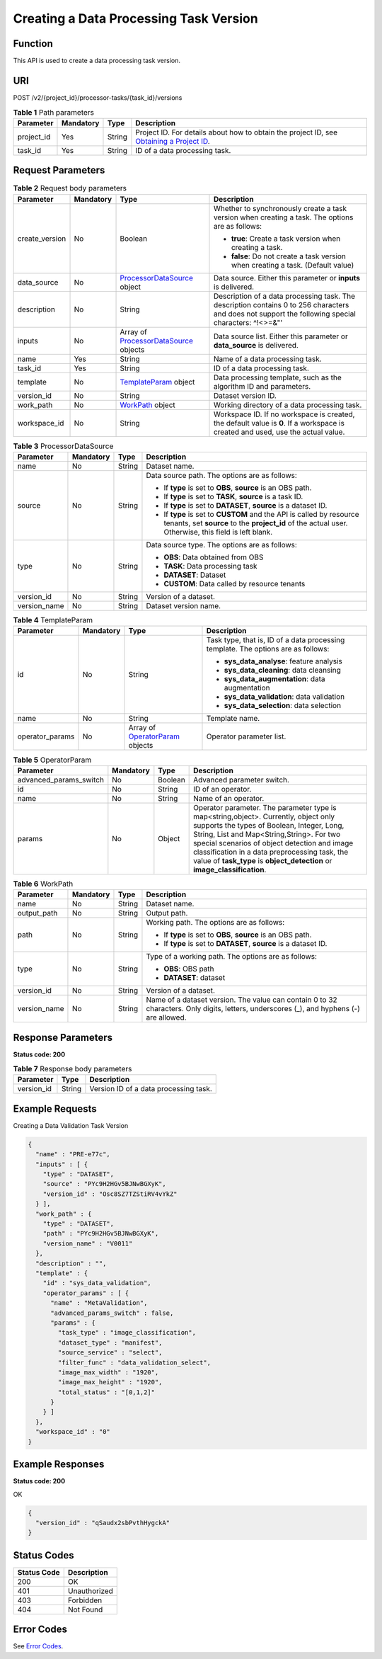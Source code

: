 Creating a Data Processing Task Version
=======================================

Function
--------

This API is used to create a data processing task version.

URI
---

POST /v2/{project_id}/processor-tasks/{task_id}/versions

.. table:: **Table 1** Path parameters

   +------------+-----------+--------+------------------------------------------------------------------------------------------------------------------------------------------------------------+
   | Parameter  | Mandatory | Type   | Description                                                                                                                                                |
   +============+===========+========+============================================================================================================================================================+
   | project_id | Yes       | String | Project ID. For details about how to obtain the project ID, see `Obtaining a Project ID <../../common_parameters/obtaining_a_project_id_and_name.html>`__. |
   +------------+-----------+--------+------------------------------------------------------------------------------------------------------------------------------------------------------------+
   | task_id    | Yes       | String | ID of a data processing task.                                                                                                                              |
   +------------+-----------+--------+------------------------------------------------------------------------------------------------------------------------------------------------------------+

Request Parameters
------------------



.. _CreateProcessorTaskVersionrequestCreateTaskVersionReq:

.. table:: **Table 2** Request body parameters

   +-----------------+-----------------+--------------------------------------------------------------------------------------------------+-----------------------------------------------------------------------------------------------------------------------------------------------------+
   | Parameter       | Mandatory       | Type                                                                                             | Description                                                                                                                                         |
   +=================+=================+==================================================================================================+=====================================================================================================================================================+
   | create_version  | No              | Boolean                                                                                          | Whether to synchronously create a task version when creating a task. The options are as follows:                                                    |
   |                 |                 |                                                                                                  |                                                                                                                                                     |
   |                 |                 |                                                                                                  | -  **true**: Create a task version when creating a task.                                                                                            |
   |                 |                 |                                                                                                  |                                                                                                                                                     |
   |                 |                 |                                                                                                  | -  **false**: Do not create a task version when creating a task. (Default value)                                                                    |
   +-----------------+-----------------+--------------------------------------------------------------------------------------------------+-----------------------------------------------------------------------------------------------------------------------------------------------------+
   | data_source     | No              | `ProcessorDataSource <#createprocessortaskversionrequestprocessordatasource>`__ object           | Data source. Either this parameter or **inputs** is delivered.                                                                                      |
   +-----------------+-----------------+--------------------------------------------------------------------------------------------------+-----------------------------------------------------------------------------------------------------------------------------------------------------+
   | description     | No              | String                                                                                           | Description of a data processing task. The description contains 0 to 256 characters and does not support the following special characters: ^!<>=&"' |
   +-----------------+-----------------+--------------------------------------------------------------------------------------------------+-----------------------------------------------------------------------------------------------------------------------------------------------------+
   | inputs          | No              | Array of `ProcessorDataSource <#createprocessortaskversionrequestprocessordatasource>`__ objects | Data source list. Either this parameter or **data_source** is delivered.                                                                            |
   +-----------------+-----------------+--------------------------------------------------------------------------------------------------+-----------------------------------------------------------------------------------------------------------------------------------------------------+
   | name            | Yes             | String                                                                                           | Name of a data processing task.                                                                                                                     |
   +-----------------+-----------------+--------------------------------------------------------------------------------------------------+-----------------------------------------------------------------------------------------------------------------------------------------------------+
   | task_id         | Yes             | String                                                                                           | ID of a data processing task.                                                                                                                       |
   +-----------------+-----------------+--------------------------------------------------------------------------------------------------+-----------------------------------------------------------------------------------------------------------------------------------------------------+
   | template        | No              | `TemplateParam <#createprocessortaskversionrequesttemplateparam>`__ object                       | Data processing template, such as the algorithm ID and parameters.                                                                                  |
   +-----------------+-----------------+--------------------------------------------------------------------------------------------------+-----------------------------------------------------------------------------------------------------------------------------------------------------+
   | version_id      | No              | String                                                                                           | Dataset version ID.                                                                                                                                 |
   +-----------------+-----------------+--------------------------------------------------------------------------------------------------+-----------------------------------------------------------------------------------------------------------------------------------------------------+
   | work_path       | No              | `WorkPath <#createprocessortaskversionrequestworkpath>`__ object                                 | Working directory of a data processing task.                                                                                                        |
   +-----------------+-----------------+--------------------------------------------------------------------------------------------------+-----------------------------------------------------------------------------------------------------------------------------------------------------+
   | workspace_id    | No              | String                                                                                           | Workspace ID. If no workspace is created, the default value is **0**. If a workspace is created and used, use the actual value.                     |
   +-----------------+-----------------+--------------------------------------------------------------------------------------------------+-----------------------------------------------------------------------------------------------------------------------------------------------------+



.. _CreateProcessorTaskVersionrequestProcessorDataSource:

.. table:: **Table 3** ProcessorDataSource

   +-----------------+-----------------+-----------------+------------------------------------------------------------------------------------------------------------------------------------------------------------------------------+
   | Parameter       | Mandatory       | Type            | Description                                                                                                                                                                  |
   +=================+=================+=================+==============================================================================================================================================================================+
   | name            | No              | String          | Dataset name.                                                                                                                                                                |
   +-----------------+-----------------+-----------------+------------------------------------------------------------------------------------------------------------------------------------------------------------------------------+
   | source          | No              | String          | Data source path. The options are as follows:                                                                                                                                |
   |                 |                 |                 |                                                                                                                                                                              |
   |                 |                 |                 | -  If **type** is set to **OBS**, **source** is an OBS path.                                                                                                                 |
   |                 |                 |                 |                                                                                                                                                                              |
   |                 |                 |                 | -  If **type** is set to **TASK**, **source** is a task ID.                                                                                                                  |
   |                 |                 |                 |                                                                                                                                                                              |
   |                 |                 |                 | -  If **type** is set to **DATASET**, **source** is a dataset ID.                                                                                                            |
   |                 |                 |                 |                                                                                                                                                                              |
   |                 |                 |                 | -  If **type** is set to **CUSTOM** and the API is called by resource tenants, set **source** to the **project_id** of the actual user. Otherwise, this field is left blank. |
   +-----------------+-----------------+-----------------+------------------------------------------------------------------------------------------------------------------------------------------------------------------------------+
   | type            | No              | String          | Data source type. The options are as follows:                                                                                                                                |
   |                 |                 |                 |                                                                                                                                                                              |
   |                 |                 |                 | -  **OBS**: Data obtained from OBS                                                                                                                                           |
   |                 |                 |                 |                                                                                                                                                                              |
   |                 |                 |                 | -  **TASK**: Data processing task                                                                                                                                            |
   |                 |                 |                 |                                                                                                                                                                              |
   |                 |                 |                 | -  **DATASET**: Dataset                                                                                                                                                      |
   |                 |                 |                 |                                                                                                                                                                              |
   |                 |                 |                 | -  **CUSTOM**: Data called by resource tenants                                                                                                                               |
   +-----------------+-----------------+-----------------+------------------------------------------------------------------------------------------------------------------------------------------------------------------------------+
   | version_id      | No              | String          | Version of a dataset.                                                                                                                                                        |
   +-----------------+-----------------+-----------------+------------------------------------------------------------------------------------------------------------------------------------------------------------------------------+
   | version_name    | No              | String          | Dataset version name.                                                                                                                                                        |
   +-----------------+-----------------+-----------------+------------------------------------------------------------------------------------------------------------------------------------------------------------------------------+



.. _CreateProcessorTaskVersionrequestTemplateParam:

.. table:: **Table 4** TemplateParam

   +-----------------+-----------------+--------------------------------------------------------------------------------------+-----------------------------------------------------------------------------------+
   | Parameter       | Mandatory       | Type                                                                                 | Description                                                                       |
   +=================+=================+======================================================================================+===================================================================================+
   | id              | No              | String                                                                               | Task type, that is, ID of a data processing template. The options are as follows: |
   |                 |                 |                                                                                      |                                                                                   |
   |                 |                 |                                                                                      | -  **sys_data_analyse**: feature analysis                                         |
   |                 |                 |                                                                                      |                                                                                   |
   |                 |                 |                                                                                      | -  **sys_data_cleaning**: data cleansing                                          |
   |                 |                 |                                                                                      |                                                                                   |
   |                 |                 |                                                                                      | -  **sys_data_augmentation**: data augmentation                                   |
   |                 |                 |                                                                                      |                                                                                   |
   |                 |                 |                                                                                      | -  **sys_data_validation**: data validation                                       |
   |                 |                 |                                                                                      |                                                                                   |
   |                 |                 |                                                                                      | -  **sys_data_selection**: data selection                                         |
   +-----------------+-----------------+--------------------------------------------------------------------------------------+-----------------------------------------------------------------------------------+
   | name            | No              | String                                                                               | Template name.                                                                    |
   +-----------------+-----------------+--------------------------------------------------------------------------------------+-----------------------------------------------------------------------------------+
   | operator_params | No              | Array of `OperatorParam <#createprocessortaskversionrequestoperatorparam>`__ objects | Operator parameter list.                                                          |
   +-----------------+-----------------+--------------------------------------------------------------------------------------+-----------------------------------------------------------------------------------+



.. _CreateProcessorTaskVersionrequestOperatorParam:

.. table:: **Table 5** OperatorParam

   +------------------------+-----------+---------+--------------------------------------------------------------------------------------------------------------------------------------------------------------------------------------------------------------------------------------------------------------------------------------------------------------------------------------------------------------+
   | Parameter              | Mandatory | Type    | Description                                                                                                                                                                                                                                                                                                                                                  |
   +========================+===========+=========+==============================================================================================================================================================================================================================================================================================================================================================+
   | advanced_params_switch | No        | Boolean | Advanced parameter switch.                                                                                                                                                                                                                                                                                                                                   |
   +------------------------+-----------+---------+--------------------------------------------------------------------------------------------------------------------------------------------------------------------------------------------------------------------------------------------------------------------------------------------------------------------------------------------------------------+
   | id                     | No        | String  | ID of an operator.                                                                                                                                                                                                                                                                                                                                           |
   +------------------------+-----------+---------+--------------------------------------------------------------------------------------------------------------------------------------------------------------------------------------------------------------------------------------------------------------------------------------------------------------------------------------------------------------+
   | name                   | No        | String  | Name of an operator.                                                                                                                                                                                                                                                                                                                                         |
   +------------------------+-----------+---------+--------------------------------------------------------------------------------------------------------------------------------------------------------------------------------------------------------------------------------------------------------------------------------------------------------------------------------------------------------------+
   | params                 | No        | Object  | Operator parameter. The parameter type is map<string,object>. Currently, object only supports the types of Boolean, Integer, Long, String, List and Map<String,String>. For two special scenarios of object detection and image classification in a data preprocessing task, the value of **task_type** is **object_detection** or **image_classification**. |
   +------------------------+-----------+---------+--------------------------------------------------------------------------------------------------------------------------------------------------------------------------------------------------------------------------------------------------------------------------------------------------------------------------------------------------------------+



.. _CreateProcessorTaskVersionrequestWorkPath:

.. table:: **Table 6** WorkPath

   +-----------------+-----------------+-----------------+------------------------------------------------------------------------------------------------------------------------------------------+
   | Parameter       | Mandatory       | Type            | Description                                                                                                                              |
   +=================+=================+=================+==========================================================================================================================================+
   | name            | No              | String          | Dataset name.                                                                                                                            |
   +-----------------+-----------------+-----------------+------------------------------------------------------------------------------------------------------------------------------------------+
   | output_path     | No              | String          | Output path.                                                                                                                             |
   +-----------------+-----------------+-----------------+------------------------------------------------------------------------------------------------------------------------------------------+
   | path            | No              | String          | Working path. The options are as follows:                                                                                                |
   |                 |                 |                 |                                                                                                                                          |
   |                 |                 |                 | -  If **type** is set to **OBS**, **source** is an OBS path.                                                                             |
   |                 |                 |                 |                                                                                                                                          |
   |                 |                 |                 | -  If **type** is set to **DATASET**, **source** is a dataset ID.                                                                        |
   +-----------------+-----------------+-----------------+------------------------------------------------------------------------------------------------------------------------------------------+
   | type            | No              | String          | Type of a working path. The options are as follows:                                                                                      |
   |                 |                 |                 |                                                                                                                                          |
   |                 |                 |                 | -  **OBS**: OBS path                                                                                                                     |
   |                 |                 |                 |                                                                                                                                          |
   |                 |                 |                 | -  **DATASET**: dataset                                                                                                                  |
   +-----------------+-----------------+-----------------+------------------------------------------------------------------------------------------------------------------------------------------+
   | version_id      | No              | String          | Version of a dataset.                                                                                                                    |
   +-----------------+-----------------+-----------------+------------------------------------------------------------------------------------------------------------------------------------------+
   | version_name    | No              | String          | Name of a dataset version. The value can contain 0 to 32 characters. Only digits, letters, underscores (_), and hyphens (-) are allowed. |
   +-----------------+-----------------+-----------------+------------------------------------------------------------------------------------------------------------------------------------------+

Response Parameters
-------------------

**Status code: 200**



.. _CreateProcessorTaskVersionresponseCreateTaskVersionResp:

.. table:: **Table 7** Response body parameters

   ========== ====== =====================================
   Parameter  Type   Description
   ========== ====== =====================================
   version_id String Version ID of a data processing task.
   ========== ====== =====================================

Example Requests
----------------

Creating a Data Validation Task Version

.. code-block::

   {
     "name" : "PRE-e77c",
     "inputs" : [ {
       "type" : "DATASET",
       "source" : "PYc9H2HGv5BJNwBGXyK",
       "version_id" : "Osc8SZ7TZStiRV4vYkZ"
     } ],
     "work_path" : {
       "type" : "DATASET",
       "path" : "PYc9H2HGv5BJNwBGXyK",
       "version_name" : "V0011"
     },
     "description" : "",
     "template" : {
       "id" : "sys_data_validation",
       "operator_params" : [ {
         "name" : "MetaValidation",
         "advanced_params_switch" : false,
         "params" : {
           "task_type" : "image_classification",
           "dataset_type" : "manifest",
           "source_service" : "select",
           "filter_func" : "data_validation_select",
           "image_max_width" : "1920",
           "image_max_height" : "1920",
           "total_status" : "[0,1,2]"
         }
       } ]
     },
     "workspace_id" : "0"
   }

Example Responses
-----------------

**Status code: 200**

OK

.. code-block::

   {
     "version_id" : "qSaudx2sbPvthHygckA"
   }

Status Codes
------------



.. _CreateProcessorTaskVersionstatuscode:

=========== ============
Status Code Description
=========== ============
200         OK
401         Unauthorized
403         Forbidden
404         Not Found
=========== ============

Error Codes
-----------

See `Error Codes <../../common_parameters/error_codes.html>`__.


